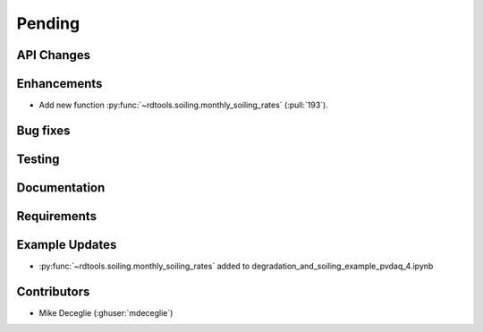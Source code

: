 ************************
Pending
************************

API Changes
-----------


Enhancements
------------
* Add new function :py:func:`~rdtools.soiling.monthly_soiling_rates` (:pull:`193`).


Bug fixes
---------


Testing
-------


Documentation
-------------

Requirements
------------


Example Updates
---------------
* :py:func:`~rdtools.soiling.monthly_soiling_rates` added to degradation_and_soiling_example_pvdaq_4.ipynb
  

Contributors
------------
* Mike Deceglie (:ghuser:`mdeceglie`)

